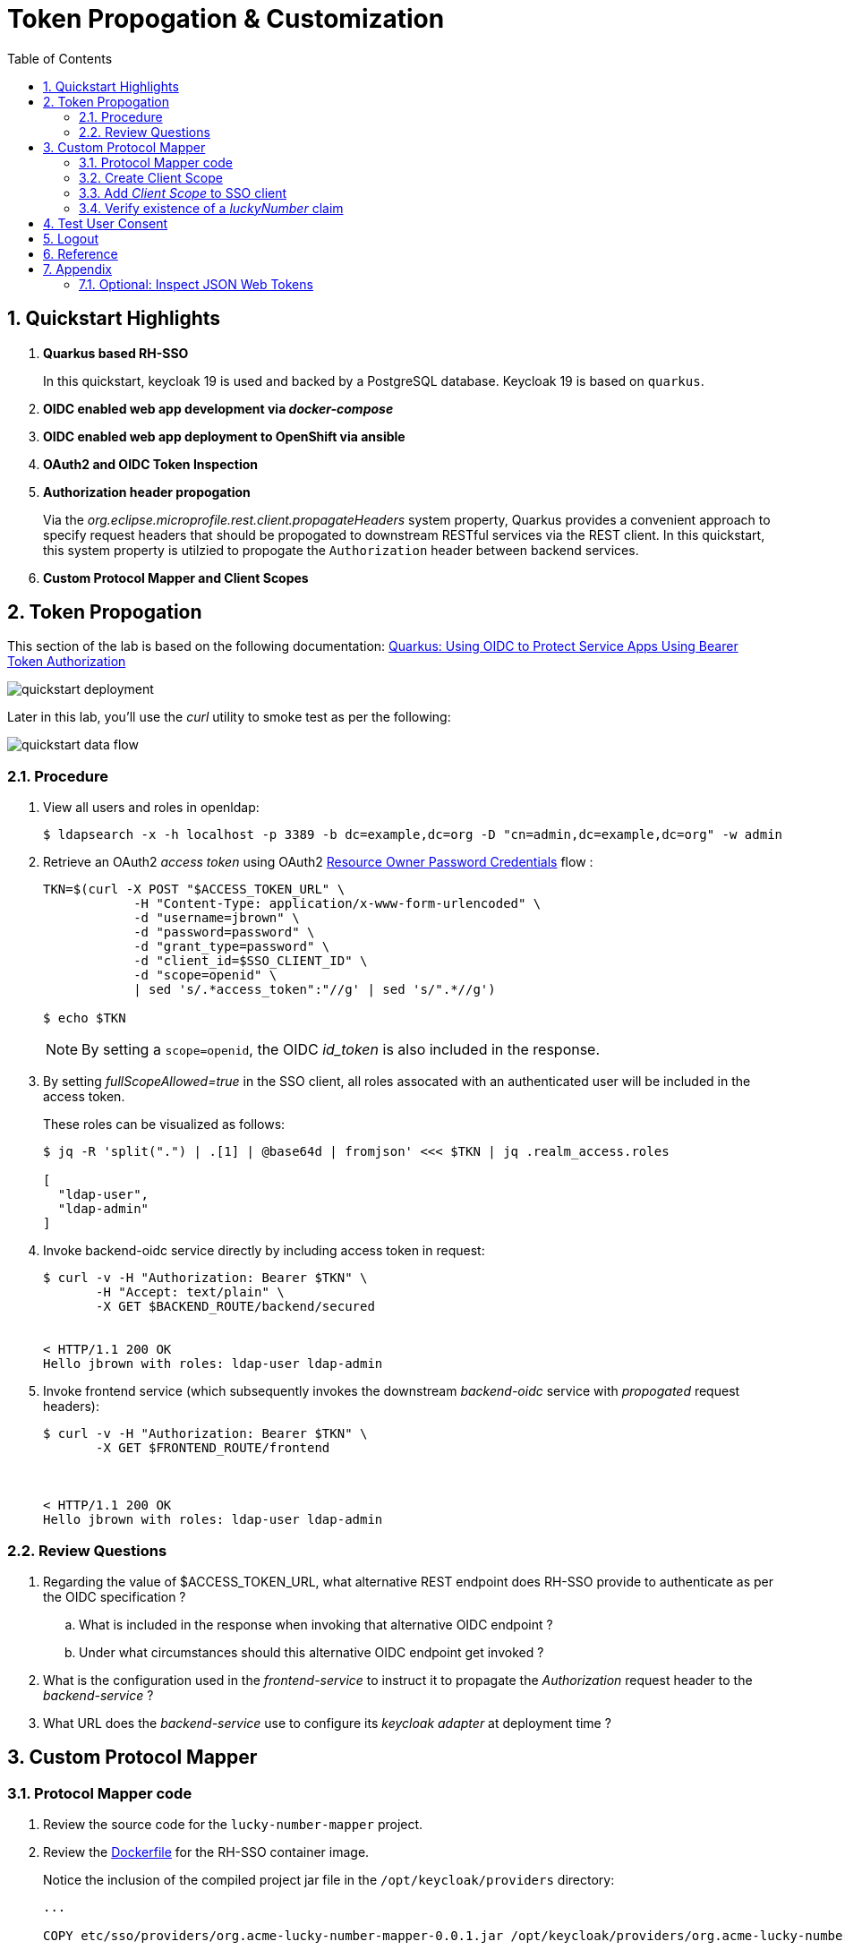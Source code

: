:scrollbar:
:data-uri:
:toc2:
:linkattrs:

= Token Propogation & Customization

:numbered:

== Quickstart Highlights

. *Quarkus based RH-SSO*
+
In this quickstart, keycloak 19 is used and backed by a PostgreSQL database.
Keycloak 19 is based on `quarkus`. 

. *OIDC enabled web app development via _docker-compose_*

. *OIDC enabled web app deployment to OpenShift via ansible*

. *OAuth2 and OIDC Token Inspection*

. *Authorization header propogation*
+
Via the _org.eclipse.microprofile.rest.client.propagateHeaders_ system property, Quarkus provides a convenient approach to specify request headers that should be propogated to downstream RESTful services via the REST client.  In this quickstart, this system property is utilzied to propogate the `Authorization` header between backend services.

. *Custom Protocol Mapper and Client Scopes*


== Token Propogation
This section of the lab is based on the following documentation:  link:https://quarkus.io/guides/security-openid-connect[Quarkus: Using OIDC to Protect Service Apps Using Bearer Token Authorization]

image::images/quickstart_deployment.png[]


Later in this lab, you'll use the _curl_ utility to smoke test as per the following: 

image::images/quickstart_data_flow.png[]

=== Procedure

. View all users and roles in openldap:
+
-----
$ ldapsearch -x -h localhost -p 3389 -b dc=example,dc=org -D "cn=admin,dc=example,dc=org" -w admin
-----

. Retrieve an OAuth2 _access token_ using OAuth2 link:https://tools.ietf.org/html/rfc6749#section-4.3[Resource Owner Password Credentials] flow :
+
-----
TKN=$(curl -X POST "$ACCESS_TOKEN_URL" \
            -H "Content-Type: application/x-www-form-urlencoded" \
            -d "username=jbrown" \
            -d "password=password" \
            -d "grant_type=password" \
            -d "client_id=$SSO_CLIENT_ID" \
            -d "scope=openid" \
            | sed 's/.*access_token":"//g' | sed 's/".*//g')

$ echo $TKN
-----
+
NOTE:  By setting a `scope=openid`, the OIDC _id_token_ is also included in the response.

. By setting _fullScopeAllowed=true_ in the SSO client, all roles assocated with an authenticated user will be included in the access token.
+
These roles can be visualized as follows:
+
-----
$ jq -R 'split(".") | .[1] | @base64d | fromjson' <<< $TKN | jq .realm_access.roles

[
  "ldap-user",
  "ldap-admin"
]
-----

. Invoke backend-oidc service directly by including access token in request:
+
-----
$ curl -v -H "Authorization: Bearer $TKN" \
       -H "Accept: text/plain" \
       -X GET $BACKEND_ROUTE/backend/secured


< HTTP/1.1 200 OK
Hello jbrown with roles: ldap-user ldap-admin
-----

. Invoke frontend service (which subsequently invokes the downstream _backend-oidc_ service with _propogated_ request headers): 
+
-----
$ curl -v -H "Authorization: Bearer $TKN" \
       -X GET $FRONTEND_ROUTE/frontend



< HTTP/1.1 200 OK
Hello jbrown with roles: ldap-user ldap-admin
-----

=== Review Questions

. Regarding the value of $ACCESS_TOKEN_URL, what alternative REST endpoint does RH-SSO provide to authenticate as per the OIDC specification ?
.. What is included in the response when invoking that alternative OIDC endpoint ?
.. Under what circumstances should this alternative OIDC endpoint get invoked ?

. What is the configuration used in the _frontend-service_ to instruct it to propagate the _Authorization_ request header to the _backend-service_ ?

. What URL does the _backend-service_ use to configure its _keycloak adapter_ at deployment time ?


/////
Answers:

1) $RHSSO_URL/realms/$REALM_ID/protocol/openid-connect/auth
1.a) authorization code
1.b) single page javascript apps configured to authenticate with RH-SSO using OIDC link:https://docs.microsoft.com/en-us/azure/active-directory/develop/v2-oauth2-auth-code-flow[Authorization Code] flow

2) org.eclipse.microprofile.rest.client.propagateHeaders=Authorization

3) quarkus.oidc.auth-server-url=http://sso:4080/realms/kc-demo
/////

== Custom Protocol Mapper

=== Protocol Mapper code
. Review the source code for the `lucky-number-mapper` project.
. Review the link:https://github.com/redhat-na-ssa/keycloak_customizations_quickstart/blob/main/etc/sso/Dockerfile[Dockerfile] for the RH-SSO container image.
+
Notice the inclusion of the compiled project jar file in the `/opt/keycloak/providers` directory:
+
-----
...

COPY etc/sso/providers/org.acme-lucky-number-mapper-0.0.1.jar /opt/keycloak/providers/org.acme-lucky-number-mapper-0.0.1.jar

...
-----

=== Create Client Scope

. In the console of your RH-SSO, navigate to: `kc-demo -> Client Scopes`
. Click `Create client scope`.
. Populate the form as follows: 
.. *Name*: luckyNumber
.. *Description*: Lucky Number generator
.. *Type*: Optional
+
An SSO client will need to explicity include this claim in the list of `scopes` in the token request.  If set to `Default`, this claim would not be required in the list of `scopes` in the token request.
+
NOTE:  The value of this field can be over-written when configuring `client scopes` for a specific SSO client.
.. *Protocol*: openid-connect
.. *Display On Consent Screen*:  ON
.. *Consent Screen Text*: Authorize addition of luckyNumber to tokens
.. *Include in Token Scope*:  ON
.. *Display Order*: 1
. 
Click Save.

. In the *Mappers* tab of the subsequent page, click `Configure a new mapper`
. Select `Lucky Number` and fill in the form to create a _luckyNumber_ protocol mapper
+
image::images/luckyNumber_mapper.png[]

. Click: `Save`

You have now created a client scope that can be re-used across all SSO clients.  
In addition, the user will now have the ability to consent to inclusion of a _luckyNumber_ claim in tokens consumed by downstream clients.  

This latter functionality is known as _OAuth2 scopes_.
You can find an excellent discussion of _OAuth2 scopes_ in chapter 8 of the book: link:https://smile.amazon.com/Keycloak-Management-Applications-protocols-applications-ebook-dp-B092KP135B/dp/B092KP135B/ref=mt_other?_encoding=UTF8&me=&qid=1652368580[Keycloak - Identity and Access Management for Modern Applications]

=== Add _Client Scope_ to SSO client

. Navigate to: `kc-demo -> Clients -> t-inspect -> Settings`
. In the _Settings_ tab, enable `Consent Required`.  Click `Save`.
. Switch to the _Client Scopes -> Setup_ tabs
. Click `Add client scope`, select `luckyNumber` and click `Add -> Optional`.
+
image::images/add_client_scope.png[]

. Notice that `luckyNumber` is now included in the list of `Client Scopes`.

=== Verify existence of a _luckyNumber_ claim

. Navigate to the `Clients -> t-inspect -> Client Scopes -> Evaluate`
. In the `User` text box, enter: `jbrown`
+
image::images/evaluate_jbrown_token.png[]

. Notice that in the `Effictive protocol mappers` view, there are about 27 mappers included, but none of them are `luckyNumber`.

. Switch to the `Generated access token` view and again notice the absence of a `luckyNumber` claim.

. From the `Scope parameter` drop down, select `luckyNumber`
+
Notice that a `luckyNumber` claim now appears on the token:
+
image::images/generated_luckyNumber.png[]

== Test User Consent

. Navitate to the `Settings` tab of the `t-inspect` SSO client.
. Turn on `Consent Required` and then`Save` your changes.
. In a new private browser tab, navigate to the `Token Inspector` webapp and login with the following credentials: 
.. *userId*:  jbrown
.. *Password*: password

. Notice that you are prompted to grant to the application access to various user attribute claims: 
+
image::images/oauth_scope_consent.png[]

.. What about the `luckyNumber` claim ?
.. In the browser tab with your RH-SSO admin console, navigate to: `Clients -> t-inspect -> Client Scopes`.
.. Notice the `Assigned type` on the `luckyNumber` client scope is set to `Optional`.  Switch this to `Default`.
.. In the `token-inspector` app, re-login as the `jbrown` user.  Do you now see `luckyNumber` as a claim to grant access to ?
. In the `token-inspect` app, click the `IDToken` tab and notice the inclusion of a _luckyNumber_: 
+
image::images/token_with_luckyNumber.png[]

. In the browser tab of your RH-SSO admin console, navigate to the `consents` page of the `jbrown` user.
+
image::images/jbrown_consent.png[]

. Logout as the `jbrown` user in the `token inspector` app.  Re-login and notice that you are not prompted to consent to granting access to claims.  Why ?
+
In the RH-SSO Admin Console, revoke the existing consent and re-log into the `token inspector` app.  Notice that you are now prompted to once again grant access to various consents. 

== Logout

When `picture` claim is included in ID Token, the logout flow breaks.
The reason for this is because upon attempted logout, the redirect request from the browser includes a query parameter of `id_token_hint`.  The value of this field is the `id token`.  When the `picture` claim in included in the ID Token, the max size of the request header is exceeded and subsequently, the following error is returned: 

-----
414 Request-URI Too Long
-----

Not that this is a satisfactory fix, but alleviate the problem by modifying the `type` on the `picture` client-scope for the `t-inspect` SSO client.  Observe the change in logout behavior.

== Reference

. link:https://docs.google.com/presentation/d/1PQu6XKFLgEy6O5Tm_OeiFfY88PVHX7hHAypHZJRP8ew/edit#slide=id.g775d9c5cf4_0_717[slidedeck]



== Appendix

=== Optional:  Inspect JSON Web Tokens

. View keys of a response from RH-SSO when its `/token` endpoint is invoked:
+
-----
$ curl -X POST "$ACCESS_TOKEN_URL" \
    -H "Content-Type: application/x-www-form-urlencoded" \
    -d "username=jbrown" \
    -d "password=password" \
    -d "grant_type=password" \
    -d "client_id=$SSO_CLIENT_ID" \
    -d "scope=openid" \
    | jq -r 'keys[]'



access_token
expires_in
id_token
not-before-policy
refresh_expires_in
refresh_token
scope
session_state
token_type
-----
+
NOTE: The token format is of type link:https://datatracker.ietf.org/doc/html/rfc7515[JSON Web Signature]



. View the header of an access token:

.. Retrieve an OAuth2 access token using OAuth2 Resource Owner Password Credentials flow :
+
-----
TKN=$(curl -X POST "$ACCESS_TOKEN_URL" \
            -H "Content-Type: application/x-www-form-urlencoded" \
            -d "username=jbrown" \
            -d "password=password" \
            -d "grant_type=password" \
            -d "client_id=$SSO_CLIENT_ID" \
            -d "scope=openid" \
            | sed 's/.*access_token":"//g' | sed 's/".*//g')
-----

.. View the JWT header:
+
-----
$ jq -R 'split(".") | .[0] | @base64d | fromjson' <<< $TKN | jq .


{
  "alg": "RS256",
  "typ": "JWT",
  "kid": "mcjna6MSzQQVz6sjI_gOQYj0ByrbDLT7DthD4TnMy2U"
}

-----

.. Notice a `typ` of:   _JWT_ .
.. Because the access token is a JSON Web Token, its header, payload and signature can be viewed in:  https://jwt.io/

. Invoke the _/userinfo_ endpoint:
+
-----
$ curl -X GET "$RHSSO_URL/realms/$REALM_ID/protocol/openid-connect/userinfo" \
    -H "Content-Type: application/x-www-form-urlencoded" \
    -H "Authorization: Bearer $TKN" \
    | jq -r .

-----

. Invoke the _/token/introspect_ endpoint:
+
If a resource server needs to verify that an access token is active or wants more metadata about it, especially for link:https://auth0.com/docs/secure/tokens/access-tokens#opaque-access-tokens[opaque access tokens], then the token introspect endpoint is the answer. In this case, the resource server integrates the introspect process with the security configuration.
+
-----
$ curl -X POST "$RHSSO_URL/realms/$REALM_ID/protocol/openid-connect/token/introspect" \
    -H "Content-Type: application/x-www-form-urlencoded" \
    -d "client_id=bservice" \
    -d "client_secret=password" \
    -d "token=$TKN" \
    | jq -r .
-----
